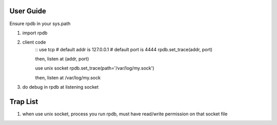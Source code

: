 User Guide
===============
Ensure rpdb in your sys.path

1. import rpdb
2. client code
    ::
    use tcp
    # default addr is 127.0.0.1 
    # default port is 4444
    rpdb.set_trace(addr, port)

    then, listen at (addr, port)

    use unix socket
    rpdb.set_trace(path='/var/log/my.sock')

    then, listen at /var/log/my.sock
3. do debug in rpdb at listening socket
 
   
Trap List
============
1. when use unix socket, process you run rpdb, must have read/write permission on that socket file
